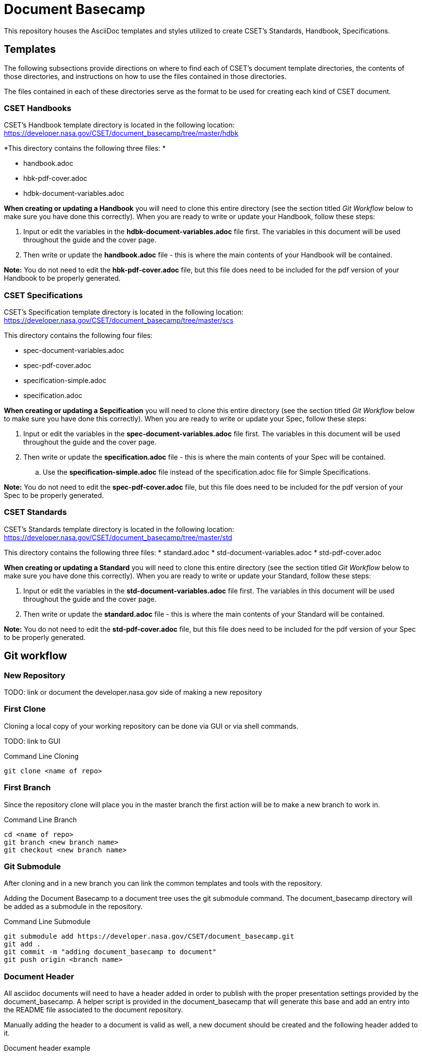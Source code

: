 = Document Basecamp

This repository houses the AsciiDoc templates and styles utilized to create CSET's Standards, Handbook, Specifications.

== Templates
The following subsections provide directions on where to find each of CSET's document template directories, the contents of those directories, and instructions on how to use the files contained in those directories. 

The files contained in each of these directories serve as the format to be used for creating each kind of CSET document. 

=== CSET Handbooks
CSET's Handbook template directory is located in the following location: https://developer.nasa.gov/CSET/document_basecamp/tree/master/hdbk

*This directory contains the following three files: *

* handbook.adoc
* hbk-pdf-cover.adoc
* hdbk-document-variables.adoc

*When creating or updating a Handbook* you will need to clone this entire directory (see the section titled _Git Workflow_ below to make sure you have done this correctly).
When you are ready to write or update your Handbook, follow these steps: 

. Input or edit the variables in the *hdbk-document-variables.adoc* file first. The variables in this document will be used throughout the guide and the cover page. 
. Then write or update the *handbook.adoc* file - this is where the main contents of your Handbook will be contained. 

*Note:*  You do not need to edit the *hbk-pdf-cover.adoc* file, but this file does need to be included for the pdf version of your Handbook to be properly generated. 


=== CSET Specifications
CSET's Specification template directory is located in the following location: https://developer.nasa.gov/CSET/document_basecamp/tree/master/scs

This directory contains the following four files: 

* spec-document-variables.adoc
* spec-pdf-cover.adoc
* specification-simple.adoc
* specification.adoc

*When creating or updating a Sepcification* you will need to clone this entire directory (see the section titled _Git Workflow_ below to make sure you have done this correctly).
When you are ready to write or update your Spec, follow these steps: 

. Input or edit the variables in the *spec-document-variables.adoc* file first. The variables in this document will be used throughout the guide and the cover page. 
. Then write or update the *specification.adoc* file - this is where the main contents of your Spec will be contained. 
.. Use the *specification-simple.adoc* file instead of the specification.adoc file for Simple Specifications. 

*Note:*  You do not need to edit the *spec-pdf-cover.adoc* file, but this file does need to be included for the pdf version of your Spec to be properly generated. 


=== CSET Standards
CSET's Standards template directory is located in the following location: https://developer.nasa.gov/CSET/document_basecamp/tree/master/std

This directory contains the following three files: 
* standard.adoc
* std-document-variables.adoc
* std-pdf-cover.adoc

*When creating or updating a Standard* you will need to clone this entire directory (see the section titled _Git Workflow_ below to make sure you have done this correctly).
When you are ready to write or update your Standard, follow these steps: 

. Input or edit the variables in the *std-document-variables.adoc* file first. The variables in this document will be used throughout the guide and the cover page. 
. Then write or update the *standard.adoc* file - this is where the main contents of your Standard will be contained. 

*Note:*  You do not need to edit the *std-pdf-cover.adoc* file, but this file does need to be included for the pdf version of your Spec to be properly generated. 

== Git workflow

=== New Repository 

TODO: link or document the developer.nasa.gov side of making a new repository

=== First Clone

Cloning a local copy of your working repository can be done via GUI or via shell commands. 

TODO: link to GUI 

.Command Line Cloning
[source]
----
git clone <name of repo>
----

=== First Branch

Since the repository clone will place you in the master branch the first action will be to make a new branch to work in.

.Command Line Branch
[source]
----
cd <name of repo>
git branch <new branch name>
git checkout <new branch name>
----

=== Git Submodule 

After cloning and in a new branch you can link the common templates and tools with the repository.

Adding the Document Basecamp to a document tree uses the git submodule command. The document_basecamp directory will be added as a submodule in the repository. 

.Command Line Submodule
[source]
----
git submodule add https://developer.nasa.gov/CSET/document_basecamp.git
git add .
git commit -m "adding document_basecamp to document"
git push origin <branch name>
----

=== Document Header

All asciidoc documents will need to have a header added in order to publish with the proper presentation settings provided by the document_basecamp. A helper script is provided in the document_basecamp that will generate this base and add an entry into the README file associated to the document repository. 

Manually adding the header to a document is valid as well, a new document should be created and the following header added to it. 

.Document header example
[source]
----
= <the title of your document>
:doctype: article
:pdf-fontsdir: document_basecamp/fonts/
:pdf-stylesdir: document_basecamp/
:stylesdir: document_basecamp/
:pdf-style: asciidoctor-pdf.yml
:stylesheet: asciidoctor.css
:toc: macro
:toc-title: TABLE OF CONTENTS
:toclevels: 3
:toc-placement!:
----

It is good practice to add a link into the README file of the repository since the README file is the landing page for the document repository. 

.README file link example
[source]
----
link:<the name of your asciidocfile>.adoc[]
----

=== First Push

Now that you have a new repository, a branch to work in, the basecamp set up, and some simple file stubs, you should push the branch up to the server regularly while you are working on it. 

.Command Line Branch Push
[source]
----
git add .
git commit -m "<make a comment about what the changes are>"
git push origin <branch name>
----

=== Continued Maintenance

Cloning or fetching the document_basecamp from a previous commit, this is done in the root of the document. Before you run these commands you should see a .gitmodule file (hidden) and a document_basecamp directory that is empty. 

[source]
----
git submodule init
git submodule update
----

Updating a submodule

[source]
----
cd document_basecamp
git fetch
git merge -s recursive -Xours origin origin/master
----

== Asciidoctor 

In most cases generation of the published version of the files are done via commands on the command line, if you are using a GUI tool the should be an option to open in Shell (Windows) or Terminal (Mac). 

=== Generating HTML

[source]
----
asciidoctor -a allow-data-uri <name of doc>.adoc
----

=== Generating PDF

[source]
----
asciidoctor-pdf -r ./document_basecamp/scripts/asciidoctor-pdf-extensions.rb <name of doc>.adoc
----

== Platform Specific Notes

=== Linux Setup

In order to get asciidoctor and asciidoctor-pdf working on RHEL 7 Workstations the following configurations should be made. 

Using rbenv (https://github.com/rbenv/rbenv)[https://github.com/rbenv/rbenv] allows us to have multiple version of Ruby since the stock version in RHEL 7 does not support asciidoctor-pdf. 

[source]
----
mkdir ~/opensource
cd ~/opensource
git clone https://github.com/rbenv/rbenv.git
ln -s opensource/rbenv .rbenv
export PATH=$PATH:/home/jtgilber/.rbenv/bin
mkdir -p "$(rbenv root)"/plugins
git clone https://github.com/rbenv/ruby-build.git "$(rbenv root)"/plugins/ruby-build
sudo yum install openssl-devel readline-devel zlib-devel
eval "$(rbenv init -)"
rbenv install 2.5.1
rbenv global 2.5.1
rbenv local 2.5.1
gem install asciidoctor
gem install asciidoctor-pdf
gem install pygments.rb
gem install coderay
----

